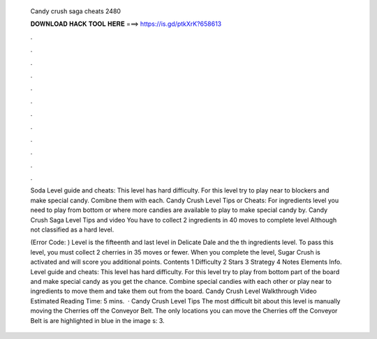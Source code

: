   Candy crush saga cheats 2480
  
  
  
  𝐃𝐎𝐖𝐍𝐋𝐎𝐀𝐃 𝐇𝐀𝐂𝐊 𝐓𝐎𝐎𝐋 𝐇𝐄𝐑𝐄 ===> https://is.gd/ptkXrK?658613
  
  
  
  .
  
  
  
  .
  
  
  
  .
  
  
  
  .
  
  
  
  .
  
  
  
  .
  
  
  
  .
  
  
  
  .
  
  
  
  .
  
  
  
  .
  
  
  
  .
  
  
  
  .
  
  Soda Level guide and cheats: This level has hard difficulty. For this level try to play near to blockers and make special candy. Comibne them with each. Candy Crush Level Tips or Cheats: For ingredients level you need to play from bottom or where more candies are available to play to make special candy by. Candy Crush Saga Level Tips and video You have to collect 2 ingredients in 40 moves to complete level Although not classified as a hard level.
  
  (Error Code: ) Level is the fifteenth and last level in Delicate Dale and the th ingredients level. To pass this level, you must collect 2 cherries in 35 moves or fewer. When you complete the level, Sugar Crush is activated and will score you additional points. Contents 1 Difficulty 2 Stars 3 Strategy 4 Notes Elements Info. Level guide and cheats: This level has hard difficulty. For this level try to play from bottom part of the board and make special candy as you get the chance. Combine special candies with each other or play near to ingredients to move them and take them out from the board. Candy Crush Level Walkthrough Video Estimated Reading Time: 5 mins.  · Candy Crush Level Tips The most difficult bit about this level is manually moving the Cherries off the Conveyor Belt. The only locations you can move the Cherries off the Conveyor Belt is are highlighted in blue in the image s: 3.
